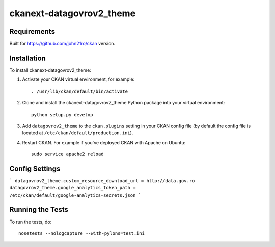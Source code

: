 =============
ckanext-datagovrov2_theme
=============



------------
Requirements
------------

Built for https://github.com/john21ro/ckan version.


------------
Installation
------------

.. Add any additional install steps to the list below.
   For example installing any non-Python dependencies or adding any required
   config settings.

To install ckanext-datagovrov2_theme:

1. Activate your CKAN virtual environment, for example::

     . /usr/lib/ckan/default/bin/activate

2. Clone and install the ckanext-datagovrov2_theme Python package into your virtual environment::

     python setup.py develop

3. Add ``datagovrov2_theme`` to the ``ckan.plugins`` setting in your CKAN
   config file (by default the config file is located at
   ``/etc/ckan/default/production.ini``).

4. Restart CKAN. For example if you've deployed CKAN with Apache on Ubuntu::

     sudo service apache2 reload


---------------
Config Settings
---------------

```
datagovrov2_theme.custom_resource_download_url = http://data.gov.ro
datagovrov2_theme.google_analytics_token_path = /etc/ckan/default/google-analytics-secrets.json
```

-----------------
Running the Tests
-----------------

To run the tests, do::

    nosetests --nologcapture --with-pylons=test.ini
